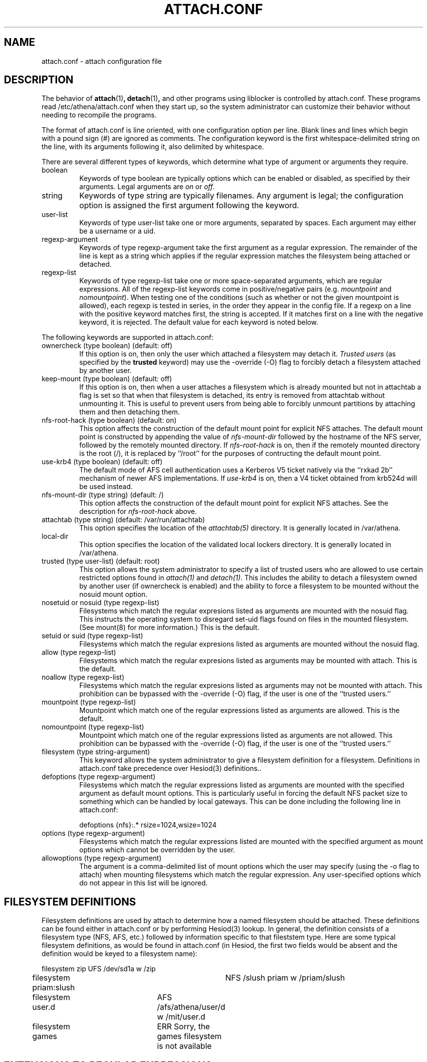 .\" $Id: attach.conf.5,v 1.5 2006-08-08 21:50:13 ghudson Exp $
.\"
.\" Copyright 1997 by the Massachusetts Institute of Technology.
.\"
.\" Permission to use, copy, modify, and distribute this
.\" software and its documentation for any purpose and without
.\" fee is hereby granted, provided that the above copyright
.\" notice appear in all copies and that both that copyright
.\" notice and this permission notice appear in supporting
.\" documentation, and that the name of M.I.T. not be used in
.\" advertising or publicity pertaining to distribution of the
.\" software without specific, written prior permission.
.\" M.I.T. makes no representations about the suitability of
.\" this software for any purpose.  It is provided "as is"
.\" without express or implied warranty.
.\"
.TH ATTACH.CONF 5
.SH NAME
attach.conf \- attach configuration file
.SH DESCRIPTION
The behavior of 
.BR attach (1)\fP,
.BR detach (1)\fP,
and other programs using liblocker is controlled by attach.conf. These
programs read /etc/athena/attach.conf when they start up, so the
system administrator can customize their behavior without needing to
recompile the programs.

The format of attach.conf is line oriented, with one configuration
option per line.  Blank lines and lines which begin with a pound sign
(#) are ignored as comments.  The configuration keyword is the first
whitespace-delimited string on the line, with its arguments following
it, also delimited by whitespace.

There are several different types of keywords, which determine what
type of argument or arguments they require.
.IP boolean
Keywords of type boolean are typically options which can be
enabled or disabled, as specified by their arguments.  Legal arguments
are 
.I on 
or 
.IR off .
.IP string
Keywords of type string are typically filenames.  Any argument
is legal; the configuration option is assigned the first
argument following the keyword.
.IP user-list
Keywords of type user-list take one or more arguments, separated by
spaces. Each argument may either be a username or a uid.
.IP regexp-argument
Keywords of type regexp-argument take the first argument as a regular
expression.  The remainder of the line is kept as a string which
applies if the regular expression matches the filesystem being
attached or detached.  
.IP regexp-list
Keywords of type regexp-list take one or more space-separated
arguments, which are regular expressions. All of the regexp-list
keywords come in positive/negative pairs (e.g.
.I mountpoint
and
.I nomountpoint\fP).
When testing one of the conditions (such as whether or not the given
mountpoint is allowed), each regexp is tested in series, in the order
they appear in the config file. If a regexp on a line with the
positive keyword matches first, the string is accepted. If it matches
first on a line with the negative keyword, it is rejected. The default
value for each keyword is noted below.
.PP
The following keywords are supported in attach.conf:
.IP "ownercheck (type boolean) (default: off)"
If this option is on, then only the user which attached a filesystem
may detach it.  
.I Trusted users
(as specified by the 
.B trusted 
keyword) may use the -override (-O) flag to forcibly detach a
filesystem attached by another user.
.IP "keep-mount (type boolean) (default: off)"
If this option is on, then when a user attaches a filesystem
which is already mounted but not in attachtab a flag is set so that
when that filesystem is detached, its entry is removed from attachtab
without unmounting it.  This is useful to prevent users from being
able to forcibly unmount partitions by attaching them and then
detaching them.
.IP "nfs-root-hack (type boolean) (default: on)"
This option affects the construction of the default mount point for
explicit NFS attaches.  The default mount point is constructed by
appending the value of 
.I nfs-mount-dir 
followed by the hostname of the NFS server, followed by the remotely
mounted directory.  If 
.I nfs-root-hack
is on, then if the remotely mounted directory is the root (/), it is
replaced by ``/root'' for the purposes of contructing the default
mount point.
.IP "use-krb4 (type boolean) (default: off)"
The default mode of AFS cell authentication uses a Kerberos V5 ticket 
natively via the ``rxkad 2b'' mechanism of newer AFS implementations. If
.I use-krb4
is on, then a V4 ticket obtained from krb524d will be used instead.
.IP "nfs-mount-dir (type string) (default: /)"
This option affects the construction of the default mount point for
explicit NFS attaches.  See the description for
.I nfs-root-hack
above.
.IP "attachtab (type string) (default: /var/run/attachtab)"
This option specifies the location of the
.I attachtab(5)
directory.  It is generally located in /var/athena.
.IP "local-dir"
This option specifies the location of the validated local lockers
directory.  It is generally located in /var/athena.
.IP "trusted (type user-list) (default: root)"
This option allows the system administrator to specify a list of
trusted users who are allowed to use certain restricted options found
in 
.I attach(1)
and 
.IR detach(1) .
This includes the ability to detach a filesystem owned by another user
(if ownercheck is enabled) and the ability to force a filesystem to be
mounted without the nosuid mount option.
.IP "nosetuid or nosuid (type regexp-list)"
Filesystems which match the regular expresions listed as arguments are
mounted with the nosuid flag.  This instructs the operating system to
disregard set-uid flags found on files in the mounted filesystem.
(See mount(8) for more information.) This is the default.
.IP "setuid or suid (type regexp-list)"
Filesystems which match the regular expresions listed as arguments are
mounted without the nosuid flag.
.IP "allow (type regexp-list)"
Filesystems which match the regular expresions listed as arguments may
be mounted with attach. This is the default.
.IP "noallow (type regexp-list)"
Filesystems which match the regular expresions listed as arguments may
not be mounted with attach.  This prohibition can be bypassed with the
-override (-O) flag, if the user is one of the ``trusted users.''
.IP "mountpoint (type regexp-list)"
Mountpoint which match one of the regular expressions listed as
arguments are allowed. This is the default.
.IP "nomountpoint (type regexp-list)"
Mountpoint which match one of the regular expressions listed as
arguments are not allowed.   This prohibition can be bypassed with the
-override (-O) flag, if the user is one of the ``trusted users.''
.IP "filesystem (type string-argument)"
This keyword allows the system administrator to give a filesystem
definition for a filesystem.  Definitions in attach.conf take
precedence over Hesiod(3) definitions..
.IP "defoptions (type regexp-argument)"
Filesystems which match the regular expressions listed as arguments are
mounted with the specified argument as default mount options. This is
particularly useful in forcing the default NFS packet size to
something which can be handled by local gateways. This can be done
including the following line in attach.conf:
.IP
defoptions {nfs}:.*	rsize=1024,wsize=1024
.IP "options (type regexp-argument)"
Filesystems which match the regular expressions listed are mounted
with the specified argument as mount options which cannot be
overridden by the user.
.IP "allowoptions (type regexp-argument)"
The argument is a comma-delimited list of mount options which the user
may specify (using the -o flag to attach) when mounting filesystems
which match the regular expression. Any user-specified options which
do not appear in this list will be ignored.
.PP
.SH "FILESYSTEM DEFINITIONS"
Filesystem definitions are used by attach to determine how a named
filesystem should be attached.  These definitions can be found either
in attach.conf or by performing Hesiod(3) lookup.  In general, the
definition consists of a filesystem type (NFS, AFS, etc.)
followed by information specific to that fileststem type.  Here are
some typical filesystem definitions, as would be found in
attach.conf (in Hesiod, the first two fields would be absent and the
definition would be keyed to a filesystem name):

.nf
filesystem zip		UFS /dev/sd1a w /zip
filesystem priam:slush	NFS /slush priam w /priam/slush
filesystem user.d	AFS /afs/athena/user/d w /mit/user.d
filesystem games	ERR Sorry, the games filesystem is not available
.fi
.SH "EXTENSIONS TO REGULAR EXPRESSIONS"
Regular expressions in an attach.conf file can be prefixed by a 
.IR type-delimiter ,
an optional string delimited by curly braces and followed a colon.  If
this string is present, it consists of a list of filesystem types
separated by commas.  The regular expression is matched against the
filesystem only if the filesystem type matches one of the filesystem
types listed in the 
.IR type-delimiter .
The 
.I type-delimiter
may be prefixed by a caret (^), which reverses the
.I type-delimiter
check.  That is, the regular expression is considered only if the
filesystem type is 
.I not
one listed in the
.IR type-delimiter .
The 
.I type-delimiter
may be further optionally prefixed with either a plus (+) or minus (-) sign.
If present, the plus sign indicates that the regular expression should
be considered only if the filesystem was explicitly defined on the
command line.  Likewise, the minus sign indicates that the regular
expression should be considered only if the filesystem was not
explicitly defined. (The plus or minus must come before the caret if
both are present.)
.SH EXAMPLES
.IP
.nf
nomountpoint		^/mit/[^/]*/.
mountpoint		^/mit/
nomountpoint		^/mit
.fi
.PP
This will allow lockers to be attached in /mit, but not on /mit
itself, or subdirectories of /mit. The first line prohibits
mountpoints that have `/mit/', some text, and then a `/' with at least
one character following it. That prohibits mounting in subdirectories
of /mit. The second line allows anything underneath /mit that the
first line didn't prohibit. The final line prohibits attaching a
locker to /mit itself.
.IP
.nf
options	{nfs}:.*	nodev
noallow {-}:r$ {^afs} games
.fi
.PP
The first line specifies that all NFS lockers must be mounted with the
`nodev' mount option. The second line states that untrusted users will
not be allowed to attach Hesiod or attach.conf-defined lockers whose
names end with the letter `r', or any non-AFS lockers, or the games
locker.
.SH FILES
/etc/athena/attach.conf
.SH SEE ALSO
attach(1), attachtab(5)
